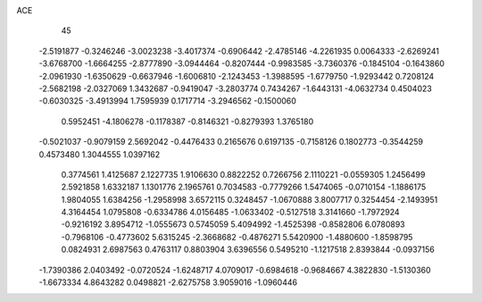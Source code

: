 ACE 
   45
  -2.5191877  -0.3246246  -3.0023238  -3.4017374  -0.6906442  -2.4785146
  -4.2261935   0.0064333  -2.6269241  -3.6768700  -1.6664255  -2.8777890
  -3.0944464  -0.8207444  -0.9983585  -3.7360376  -0.1845104  -0.1643860
  -2.0961930  -1.6350629  -0.6637946  -1.6006810  -2.1243453  -1.3988595
  -1.6779750  -1.9293442   0.7208124  -2.5682198  -2.0327069   1.3432687
  -0.9419047  -3.2803774   0.7434267  -1.6443131  -4.0632734   0.4504023
  -0.6030325  -3.4913994   1.7595939   0.1717714  -3.2946562  -0.1500060
   0.5952451  -4.1806278  -0.1178387  -0.8146321  -0.8279393   1.3765180
  -0.5021037  -0.9079159   2.5692042  -0.4476433   0.2165676   0.6197135
  -0.7158126   0.1802773  -0.3544259   0.4573480   1.3044555   1.0397162
   0.3774561   1.4125687   2.1227735   1.9106630   0.8822252   0.7266756
   2.1110221  -0.0559305   1.2456499   2.5921858   1.6332187   1.1301776
   2.1965761   0.7034583  -0.7779266   1.5474065  -0.0710154  -1.1886175
   1.9804055   1.6384256  -1.2958998   3.6572115   0.3248457  -1.0670888
   3.8007717   0.3254454  -2.1493951   4.3164454   1.0795808  -0.6334786
   4.0156485  -1.0633402  -0.5127518   3.3141660  -1.7972924  -0.9216192
   3.8954712  -1.0555673   0.5745059   5.4094992  -1.4525398  -0.8582806
   6.0780893  -0.7968106  -0.4773602   5.6315245  -2.3668682  -0.4876271
   5.5420900  -1.4880600  -1.8598795   0.0824931   2.6987563   0.4763117
   0.8803904   3.6396556   0.5495210  -1.1217518   2.8393844  -0.0937156
  -1.7390386   2.0403492  -0.0720524  -1.6248717   4.0709017  -0.6984618
  -0.9684667   4.3822830  -1.5130360  -1.6673334   4.8643282   0.0498821
  -2.6275758   3.9059016  -1.0960446
